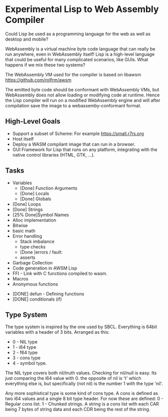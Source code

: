 * Experimental Lisp to Web Assembly Compiler

Could Lisp be used as a programming language for the web as well as desktop and mobile?

WebAssembly is a virtual machine byte code language that can really be run anywhere, even in WebAssembly itself! Lisp is a high-level language that could be useful for many complicated scenarios, like GUIs. What happens if we mix these two systems?

The WebAssembly VM used for the compiler is based on libawsm https://github.com/rolfrm/awsm

The emitted byte code should be conformant with WebAssembly VMs, but WebAssembly does not allow loading or modifying code at runtime. Hence the Lisp compiler will run on a modified WebAssembly engine and will after compilation save the image to a webassemby-conformant format.

** High-Level Goals

- Support a subset of Scheme: For example https://small.r7rs.org
- Host itself
- Deploy a WASM compilant image that can run in a browser.
- GUI Framework for Lisp that runs on any platform, integrating with the native control libraries (HTML, GTK, ...). 

** Tasks

- Variables
 - [Done] Function Arguments
 - [Done] Locals
 - [Done] Globals
- [Done] Loops
- [Done] Strings
- [25% Done]Symbol Names
- Alloc implementation
- Bitwise
- basic math
- Error handling
 - Stack imbalance
 - type checks
 - [Done ]errors / fault: 
 - asserts

- Garbage Collection 
- Code generation in AWSM Lisp
- FFI - Link with C functions compiled to wasm.
- Macros
- Anonymous functions



- [DONE] defun - Defining functions
- [DONE] conditionals (if)

** Type System

The type system is inspired by the one used by SBCL. Everything is 64bit variables with a header of 3 bits. Arranged as this:
- 0 - NIL type
- 1 - i64 type
- 2 - f64 type
- 3 - cons type
- 4 - symbol type.

The NIL type covers both nil/truth values. Checking for nil/null is easy. Its just comparing the i64 value with 0. the opposite of nil is 't' which everything else is, but specifically (not nil) is the number 1 with the type 'nil'.

Any more sophistical type is some kind of cons type. A cons is defined as two i64 values and a single 8 bit type header. For now these are defined:
0 - Regular cons list.
1 - Chunked strings. A string is a cons list with each CAR being 7 bytes of string data and each CDR being the rest of the string.

